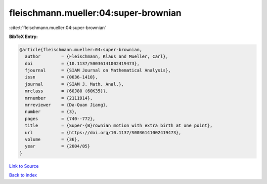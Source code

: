 fleischmann.mueller:04:super-brownian
=====================================

:cite:t:`fleischmann.mueller:04:super-brownian`

**BibTeX Entry:**

.. code-block:: bibtex

   @article{fleischmann.mueller:04:super-brownian,
     author        = {Fleischmann, Klaus and Mueller, Carl},
     doi           = {10.1137/S0036141002419473},
     fjournal      = {SIAM Journal on Mathematical Analysis},
     issn          = {0036-1410},
     journal       = {SIAM J. Math. Anal.},
     mrclass       = {60J80 (60K35)},
     mrnumber      = {2111914},
     mrreviewer    = {Da-Quan Jiang},
     number        = {3},
     pages         = {740--772},
     title         = {Super-{B}rownian motion with extra birth at one point},
     url           = {https://doi.org/10.1137/S0036141002419473},
     volume        = {36},
     year          = {2004/05}
   }

`Link to Source <https://doi.org/10.1137/S0036141002419473},>`_


`Back to index <../By-Cite-Keys.html>`_
